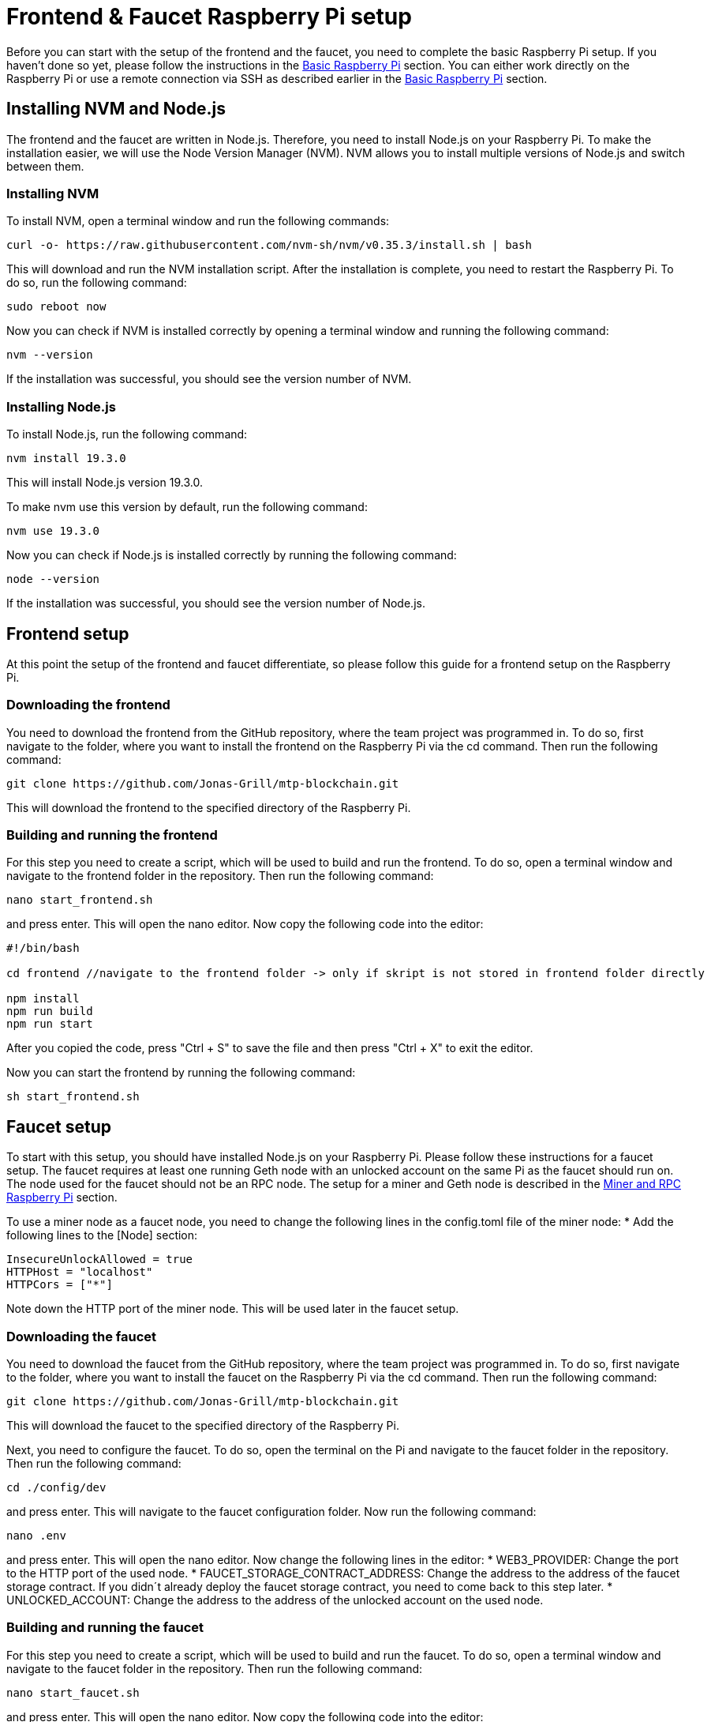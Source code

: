 = Frontend & Faucet Raspberry Pi setup

Before you can start with the setup of the frontend and the faucet, you need to complete the basic Raspberry Pi setup. If you haven’t done so yet, please follow the instructions in the xref:basicRaspberrySetup.adoc[Basic Raspberry Pi] section.
You can either work directly on the Raspberry Pi or use a remote connection via SSH as described earlier in the xref:basicRaspberrySetup.adoc[Basic Raspberry Pi] section.

== Installing NVM and Node.js

The frontend and the faucet are written in Node.js. Therefore, you need to install Node.js on your Raspberry Pi.
To make the installation easier, we will use the Node Version Manager (NVM).
NVM allows you to install multiple versions of Node.js and switch between them.

=== Installing NVM

To install NVM, open a terminal window and run the following commands:
----
curl -o- https://raw.githubusercontent.com/nvm-sh/nvm/v0.35.3/install.sh | bash
----
This will download and run the NVM installation script.
After the installation is complete, you need to restart the Raspberry Pi.
To do so, run the following command:
----
sudo reboot now
----
Now you can check if NVM is installed correctly by opening a terminal window and running the following command:
----
nvm --version
----
If the installation was successful, you should see the version number of NVM.

=== Installing Node.js

To install Node.js, run the following command:
----
nvm install 19.3.0
----
This will install Node.js version 19.3.0.

To make nvm use this version by default, run the following command:
----
nvm use 19.3.0
----
Now you can check if Node.js is installed correctly by running the following command:
----
node --version
----
If the installation was successful, you should see the version number of Node.js.

== Frontend setup

At this point the setup of the frontend and faucet differentiate, so please follow this guide for a frontend setup on the Raspberry Pi.


=== Downloading the frontend

You need to download the frontend from the GitHub repository, where the team project was programmed in.
To do so, first navigate to the folder, where you want to install the frontend on the Raspberry Pi via the cd command.
Then run the following command:
----
git clone https://github.com/Jonas-Grill/mtp-blockchain.git
----
This will download the frontend to the specified directory of the Raspberry Pi.

=== Building and running the frontend

For this step you need to create a script, which will be used to build and run the frontend.
To do so, open a terminal window and navigate to the frontend folder in the repository.
Then run the following command:
----
nano start_frontend.sh
----
and press enter. This will open the nano editor.
Now copy the following code into the editor:
----
#!/bin/bash

cd frontend //navigate to the frontend folder -> only if skript is not stored in frontend folder directly

npm install
npm run build
npm run start
----
After you copied the code, press "Ctrl + S" to save the file and then press "Ctrl + X" to exit the editor.

Now you can start the frontend by running the following command:
----
sh start_frontend.sh
----

== Faucet setup

To start with this setup, you should have installed Node.js on your Raspberry Pi. Please follow these instructions for a faucet setup.
The faucet requires at least one running Geth node with an unlocked account on the same Pi as the faucet should run on. The node used for the faucet should not be an RPC node.
The setup for a miner and Geth node is described in the xref:minerRPCRaspberrySetup.adoc[Miner and RPC Raspberry Pi] section.

To use a miner node as a faucet node, you need to change the following lines in the config.toml file of the miner node:
* Add the following lines to the [Node] section:
----
InsecureUnlockAllowed = true
HTTPHost = "localhost"
HTTPCors = ["*"]
----
Note down the HTTP port of the miner node. This will be used later in the faucet setup.

=== Downloading the faucet

You need to download the faucet from the GitHub repository, where the team project was programmed in.
To do so, first navigate to the folder, where you want to install the faucet on the Raspberry Pi via the cd command.
Then run the following command:
----
git clone https://github.com/Jonas-Grill/mtp-blockchain.git
----
This will download the faucet to the specified directory of the Raspberry Pi.

Next, you need to configure the faucet.
To do so, open the terminal on the Pi and navigate to the faucet folder in the repository.
Then run the following command:
----
cd ./config/dev
----
and press enter. This will navigate to the faucet configuration folder.
Now run the following command:
----
nano .env
----
and press enter. This will open the nano editor.
Now change the following lines in the editor:
* WEB3_PROVIDER: Change the port to the HTTP port of the used node.
* FAUCET_STORAGE_CONTRACT_ADDRESS: Change the address to the address of the faucet storage contract. If you didn´t already deploy the faucet storage contract, you need to come back to this step later.
* UNLOCKED_ACCOUNT: Change the address to the address of the unlocked account on the used node.

=== Building and running the faucet

For this step you need to create a script, which will be used to build and run the faucet.
To do so, open a terminal window and navigate to the faucet folder in the repository.
Then run the following command:
----
nano start_faucet.sh
----
and press enter. This will open the nano editor.
Now copy the following code into the editor:
----
#!/bin/bash

cd faucet //navigate to the faucet folder -> only if skript is not stored in faucet folder directly

npm install
npm run dev
----
After you copied the code, press "Ctrl + S" to save the file and then press "Ctrl + X" to exit the editor.

Now you can start the faucet by running the following command:
----
sh start_faucet.sh
----

== Creating .env files

This step is relevant for the frontend and the faucet after they have been set up according to the instructions above.
To create the .env files, open a terminal window and navigate to the frontend or faucet folder in the repository.
Then run the following command:
----
nano .env
----
and press enter. This will open the nano editor.
In the frontend folder you find an example.env file, which you can copy and paste into the editor.
You can make changes to the .env file according to your needs.
After you copied the code, press "Ctrl + S" to save the file and then press "Ctrl + X" to exit the editor.
This needs to be done for both the frontend and the faucet in their respective folders.

